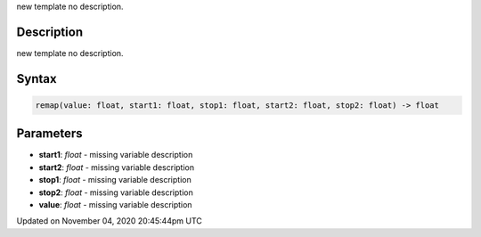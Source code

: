 .. title: remap()
.. slug: sketch_remap
.. date: 2020-11-04 20:45:44 UTC+00:00
.. tags:
.. category:
.. link:
.. description: py5 remap() documentation
.. type: text

new template no description.

Description
===========

new template no description.

Syntax
======

.. code:: python

    remap(value: float, start1: float, stop1: float, start2: float, stop2: float) -> float

Parameters
==========

* **start1**: `float` - missing variable description
* **start2**: `float` - missing variable description
* **stop1**: `float` - missing variable description
* **stop2**: `float` - missing variable description
* **value**: `float` - missing variable description


Updated on November 04, 2020 20:45:44pm UTC

